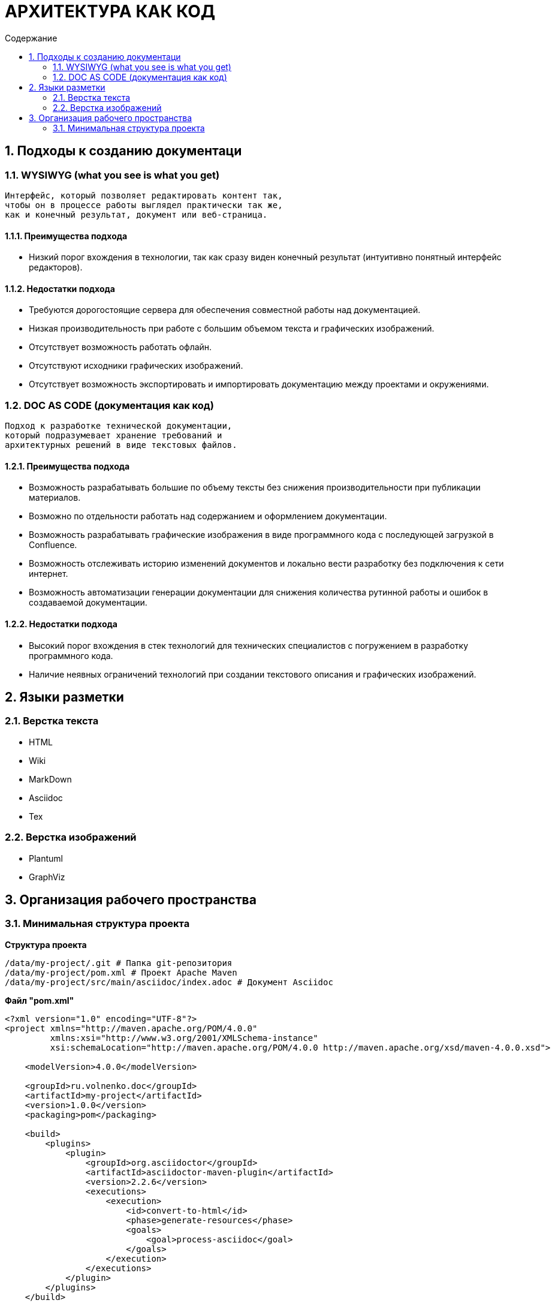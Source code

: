 # АРХИТЕКТУРА КАК КОД
:toc:
:toc-title: Содержание

## 1. Подходы к созданию документаци

### 1.1. WYSIWYG (what you see is what you get)

[quote]
----
Интерфейс, который позволяет редактировать контент так,
чтобы он в процессе работы выглядел практически так же,
как и конечный результат, документ или веб-страница.
----

#### 1.1.1. Преимущества подхода

* Низкий порог вхождения в технологии,
так как сразу виден конечный результат
(интуитивно понятный интерфейс редакторов).

#### 1.1.2. Недостатки подхода

* Требуются дорогостоящие сервера для обеспечения
совместной работы над документацией.

* Низкая производительность при работе
с большим объемом текста и графических изображений.

* Отсутствует возможность работать офлайн.

* Отсутствуют исходники графических изображений.

* Отсутствует возможность экспортировать и
импортировать документацию между проектами и окружениями.

### 1.2. DOC AS CODE (документация как код)

[qoute]
----
Подход к разработке технической документации,
который подразумевает хранение требований и
архитектурных решений в виде текстовых файлов.
----

#### 1.2.1. Преимущества подхода

* Возможность разрабатывать большие по объему тексты без снижения производительности при публикации материалов.

* Возможно по отдельности работать над содержанием и оформлением документации.

* Возможность разрабатывать графические изображения в виде программного кода с последующей загрузкой в Confluence.

* Возможность отслеживать историю изменений документов и локально вести разработку без подключения к сети интернет.

* Возможность автоматизации генерации документации для снижения количества рутинной работы и ошибок в создаваемой документации.

#### 1.2.2. Недостатки подхода

* Высокий порог вхождения в стек технологий для технических специалистов с погружением в разработку программного кода.

* Наличие неявных ограничений технологий при создании текстового описания и графических изображений.

## 2. Языки разметки

### 2.1. Верстка текста

* HTML

* Wiki

* MarkDown

* Asciidoc

* Tex

### 2.2. Верстка изображений

* Plantuml

* GraphViz

## 3. Организация рабочего пространства

### 3.1. Минимальная структура проекта

*Структура проекта*

----
/data/my-project/.git # Папка git-репозитория
/data/my-project/pom.xml # Проект Apache Maven
/data/my-project/src/main/asciidoc/index.adoc # Документ Asciidoc
----

*Файл "pom.xml"*

[source,xml]
----
<?xml version="1.0" encoding="UTF-8"?>
<project xmlns="http://maven.apache.org/POM/4.0.0"
         xmlns:xsi="http://www.w3.org/2001/XMLSchema-instance"
         xsi:schemaLocation="http://maven.apache.org/POM/4.0.0 http://maven.apache.org/xsd/maven-4.0.0.xsd">

    <modelVersion>4.0.0</modelVersion>

    <groupId>ru.volnenko.doc</groupId>
    <artifactId>my-project</artifactId>
    <version>1.0.0</version>
    <packaging>pom</packaging>

    <build>
        <plugins>
            <plugin>
                <groupId>org.asciidoctor</groupId>
                <artifactId>asciidoctor-maven-plugin</artifactId>
                <version>2.2.6</version>
                <executions>
                    <execution>
                        <id>convert-to-html</id>
                        <phase>generate-resources</phase>
                        <goals>
                            <goal>process-asciidoc</goal>
                        </goals>
                    </execution>
                </executions>
            </plugin>
        </plugins>
    </build>

</project>
----

*Файл "index.adoc"*

----
# Hello World!
----